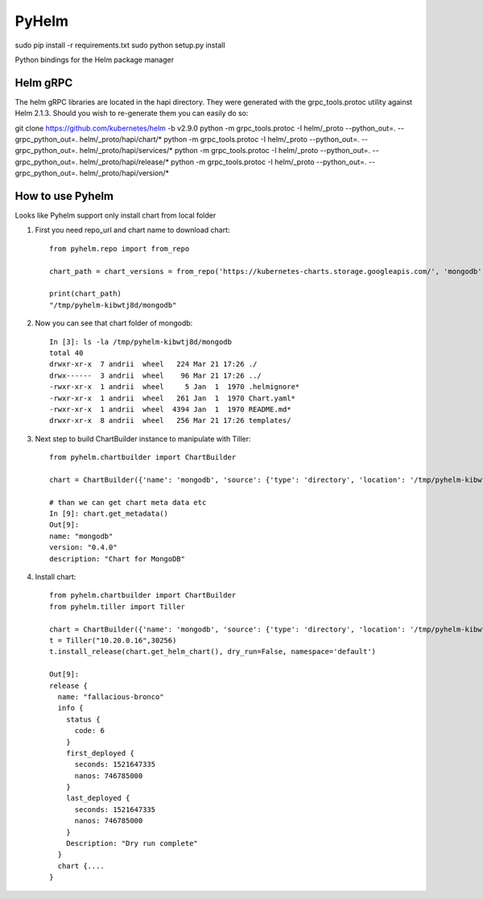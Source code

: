 ======
PyHelm
======

sudo pip install -r requirements.txt
sudo python setup.py install

Python bindings for the Helm package manager

Helm gRPC
---------

The helm gRPC libraries are located in the hapi directory.  They were generated with the grpc_tools.protoc utility against Helm 2.1.3.  Should you wish to re-generate them you can easily do so::


git clone https://github.com/kubernetes/helm -b v2.9.0
python -m grpc_tools.protoc -I helm/_proto --python_out=. --grpc_python_out=. helm/_proto/hapi/chart/*
python -m grpc_tools.protoc -I helm/_proto --python_out=. --grpc_python_out=. helm/_proto/hapi/services/*
python -m grpc_tools.protoc -I helm/_proto --python_out=. --grpc_python_out=. helm/_proto/hapi/release/*
python -m grpc_tools.protoc -I helm/_proto --python_out=. --grpc_python_out=. helm/_proto/hapi/version/*


How to use Pyhelm
-----------------

Looks like Pyhelm support only install chart from local folder

1. First you need repo_url and chart name to download chart::

    from pyhelm.repo import from_repo

    chart_path = chart_versions = from_repo('https://kubernetes-charts.storage.googleapis.com/', 'mongodb')

    print(chart_path)
    "/tmp/pyhelm-kibwtj8d/mongodb"


2. Now you can see that chart folder of mongodb::

    In [3]: ls -la /tmp/pyhelm-kibwtj8d/mongodb
    total 40
    drwxr-xr-x  7 andrii  wheel   224 Mar 21 17:26 ./
    drwx------  3 andrii  wheel    96 Mar 21 17:26 ../
    -rwxr-xr-x  1 andrii  wheel     5 Jan  1  1970 .helmignore*
    -rwxr-xr-x  1 andrii  wheel   261 Jan  1  1970 Chart.yaml*
    -rwxr-xr-x  1 andrii  wheel  4394 Jan  1  1970 README.md*
    drwxr-xr-x  8 andrii  wheel   256 Mar 21 17:26 templates/



3. Next step to build ChartBuilder instance to manipulate with Tiller::

    from pyhelm.chartbuilder import ChartBuilder

    chart = ChartBuilder({'name': 'mongodb', 'source': {'type': 'directory', 'location': '/tmp/pyhelm-kibwtj8d/mongodb'}})

    # than we can get chart meta data etc
    In [9]: chart.get_metadata()
    Out[9]:
    name: "mongodb"
    version: "0.4.0"
    description: "Chart for MongoDB"


4. Install chart::

    from pyhelm.chartbuilder import ChartBuilder
    from pyhelm.tiller import Tiller

    chart = ChartBuilder({'name': 'mongodb', 'source': {'type': 'directory', 'location': '/tmp/pyhelm-kibwtj8d/mongodb'}})
    t = Tiller("10.20.0.16",30256)
    t.install_release(chart.get_helm_chart(), dry_run=False, namespace='default')

    Out[9]:
    release {
      name: "fallacious-bronco"
      info {
        status {
          code: 6
        }
        first_deployed {
          seconds: 1521647335
          nanos: 746785000
        }
        last_deployed {
          seconds: 1521647335
          nanos: 746785000
        }
        Description: "Dry run complete"
      }
      chart {....
    }
